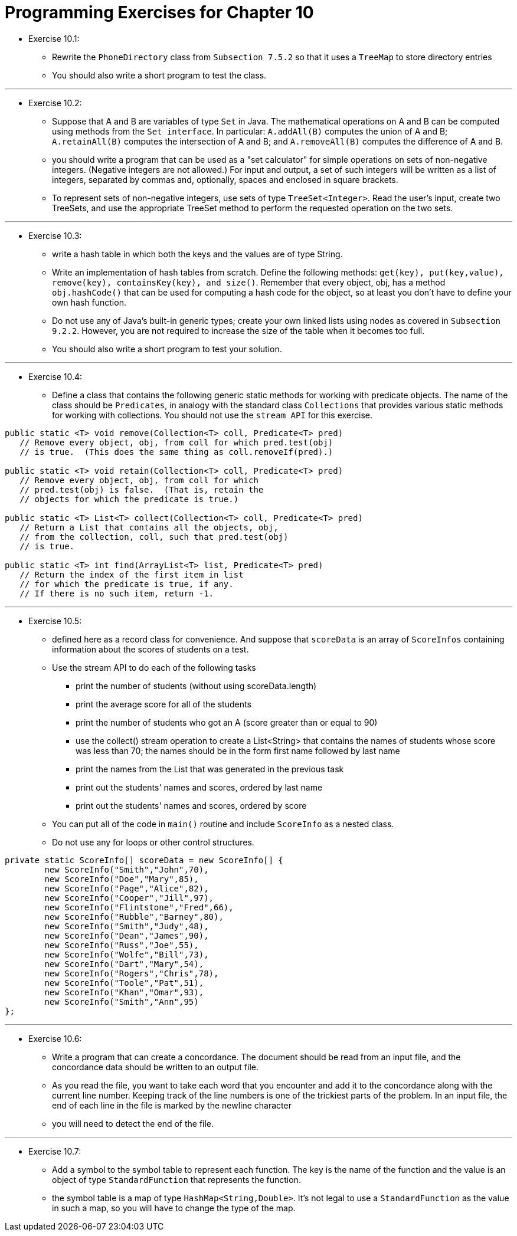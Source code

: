 = Programming Exercises for Chapter 10

* Exercise 10.1:
** Rewrite the `PhoneDirectory` class from `Subsection 7.5.2` so that it uses a `TreeMap` to store directory entries
** You should also write a short program to test the class.

---

* Exercise 10.2:
** Suppose that A and B are variables of type `Set` in Java. The mathematical operations on A and B can be computed using methods from the `Set interface`. In particular: `A.addAll(B)` computes the union of A and B; `A.retainAll(B)` computes the intersection of A and B; and `A.removeAll(B)` computes the difference of A and B. 
** you should write a program that can be used as a "set calculator" for simple operations on sets of non-negative integers. (Negative integers are not allowed.) For input and output, a set of such integers will be written as a list of integers, separated by commas and, optionally, spaces and enclosed in square brackets. 
** To represent sets of non-negative integers, use sets of type `TreeSet<Integer>`. Read the user's input, create two TreeSets, and use the appropriate TreeSet method to perform the requested operation on the two sets.

---

* Exercise 10.3:
** write a hash table in which both the keys and the values are of type String.
** Write an implementation of hash tables from scratch. Define the following methods: `get(key), put(key,value), remove(key), containsKey(key), and size()`. Remember that every object, obj, has a method `obj.hashCode()` that can be used for computing a hash code for the object, so at least you don't have to define your own hash function.
** Do not use any of Java's built-in generic types; create your own linked lists using nodes as covered in `Subsection 9.2.2`. However, you are not required to increase the size of the table when it becomes too full.
** You should also write a short program to test your solution.

---

* Exercise 10.4:
** Define a class that contains the following generic static methods for working with predicate objects. The name of the class should be `Predicates`, in analogy with the standard class `Collections` that provides various static methods for working with collections. You should not use the `stream API` for this exercise.

[source, java]
----
public static <T> void remove(Collection<T> coll, Predicate<T> pred)
   // Remove every object, obj, from coll for which pred.test(obj) 
   // is true.  (This does the same thing as coll.removeIf(pred).)
   
public static <T> void retain(Collection<T> coll, Predicate<T> pred)
   // Remove every object, obj, from coll for which
   // pred.test(obj) is false.  (That is, retain the
   // objects for which the predicate is true.)
   
public static <T> List<T> collect(Collection<T> coll, Predicate<T> pred)
   // Return a List that contains all the objects, obj,
   // from the collection, coll, such that pred.test(obj)
   // is true.
   
public static <T> int find(ArrayList<T> list, Predicate<T> pred)
   // Return the index of the first item in list
   // for which the predicate is true, if any.
   // If there is no such item, return -1.
----

---

* Exercise 10.5:
** defined here as a record class for convenience. And suppose that `scoreData` is an array of `ScoreInfos` containing information about the scores of students on a test.
** Use the stream API to do each of the following tasks
*** print the number of students (without using scoreData.length)
*** print the average score for all of the students
*** print the number of students who got an A (score greater than or equal to 90)
*** use the collect() stream operation to create a List<String> that contains the names of students whose score was less than 70; the names should be in the form first name followed by last name
*** print the names from the List that was generated in the previous task
*** print out the students' names and scores, ordered by last name
*** print out the students' names and scores, ordered by score
** You can put all of the code in `main()` routine and include `ScoreInfo` as a nested class.
** Do not use any for loops or other control structures.

[source, java]
----
private static ScoreInfo[] scoreData = new ScoreInfo[] {
        new ScoreInfo("Smith","John",70),
        new ScoreInfo("Doe","Mary",85),
        new ScoreInfo("Page","Alice",82),
        new ScoreInfo("Cooper","Jill",97),
        new ScoreInfo("Flintstone","Fred",66),
        new ScoreInfo("Rubble","Barney",80),
        new ScoreInfo("Smith","Judy",48),
        new ScoreInfo("Dean","James",90),
        new ScoreInfo("Russ","Joe",55),
        new ScoreInfo("Wolfe","Bill",73),
        new ScoreInfo("Dart","Mary",54),
        new ScoreInfo("Rogers","Chris",78),
        new ScoreInfo("Toole","Pat",51),
        new ScoreInfo("Khan","Omar",93),
        new ScoreInfo("Smith","Ann",95)
};
----

---

* Exercise 10.6:
** Write a program that can create a concordance. The document should be read from an input file, and the concordance data should be written to an output file.
** As you read the file, you want to take each word that you encounter and add it to the concordance along with the current line number. Keeping track of the line numbers is one of the trickiest parts of the problem. In an input file, the end of each line in the file is marked by the newline character
** you will need to detect the end of the file.

---

* Exercise 10.7:
** Add a symbol to the symbol table to represent each function. The key is the name of the function and the value is an object of type `StandardFunction` that represents the function.
** the symbol table is a map of type `HashMap<String,Double>`. It's not legal to use a `StandardFunction` as the value in such a map, so you will have to change the type of the map.